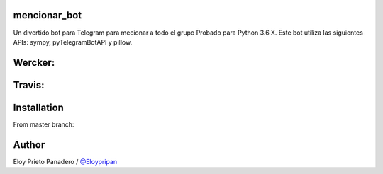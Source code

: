 mencionar_bot
--------

Un divertido bot para Telegram para mecionar a todo el grupo
Probado para Python 3.6.X. 
Este bot utiliza las siguientes APIs: sympy, pyTelegramBotAPI y pillow.

Wercker:
------
.. image:: https://app.wercker.com/status/89818c32abaffc5b14b662fd7cd09dea/m/master
     : :target: https://app.wercker.com/project/byKey/89818c32abaffc5b14b662fd7cd09dea
.. image:: https://app.wercker.com/status/89818c32abaffc5b14b662fd7cd09dea/s/master
     :target: https://app.wercker.com/project/byKey/89818c32abaffc5b14b662fd7cd09dea

Travis:
-------
.. image:: https://travis-ci.com/Eloypripan/pingueinstein.svg?token=D3svyCabosF1Xr6psvEq&branch=master
    :target: https://travis-ci.com/Eloypripan/pingueinstein


Installation
------------
From master branch:

.. code-block:: console
     $ sudo apt-get install python3-pip
     $ pip3 install pillow
     $ pip3 install pyTelegramBotAPI
     $ sudo apt get-install python3-sympy
     $ sudo apt install git
     $ git clone https://github.com/Eloypripan/mencionar_bot/
     # To execute:
     $ cd mencionar_bot
     $ python3 mencionar_bot
     # OR:
     $ python3 ~/mencionar_bot/mencionar_bot.py


Author
----------
Eloy Prieto Panadero / `@Eloypripan <https://github.com/Eloypripan/>`__
